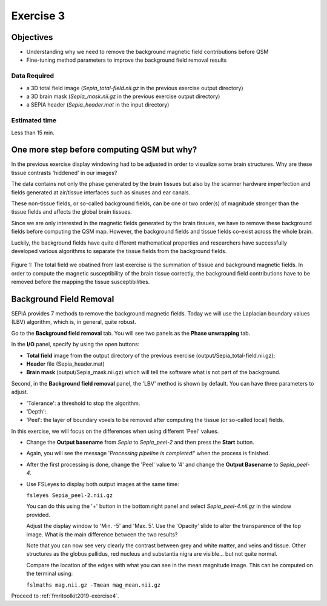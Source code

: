 .. _fmritoolkit2019-exercise3:

Exercise 3
==========

Objectives
----------

- Understanding why we need to remove the background magnetic field contributions before QSM  
- Fine-tuning method parameters to improve the background field removal results

Data Required
^^^^^^^^^^^^^

- a 3D total field image (*Sepia_total-field.nii.gz* in the previous exercise output directory)
- a 3D brain mask (*Sepia_mask.nii.gz* in the previous exercise output directory)
- a SEPIA header (*Sepia_header.mat* in the input directory)

Estimated time
^^^^^^^^^^^^^^

Less than 15 min.

One more step before computing QSM but why?
-------------------------------------------

In the previous exercise display windowing had to be adjusted in order to visualize some brain structures. Why are these tissue contrasts 'hiddened' in our images?   

The data contains not only the phase generated by the brain tissues but also by the scanner hardware imperfection and fields generated at air/tissue interfaces such as sinuses and ear canals. 

These non-tissue fields, or so-called background fields, can be one or two order(s) of magnitude stronger than the tissue fields and affects the global brain tissues. 

Since we are only interested in the magnetic fields generated by the brain tissues, we have to remove these background fields before computing the QSM map. However, the background fields and tissue fields co-exist across the whole brain. 

Luckily, the background fields have quite different mathematical properties and researchers have successfully developed various algorithms to separate the tissue fields from the background fields. 

.. figure:: images/total_field_explain.png
   :align: center
   
   Figure 1: The total field we obatined from last exercise is the summation of tissue and background magnetic fields. In order to compute the magnetic susceptibility of the brain tissue correctly, the background field contributions have to be removed before the mapping the tissue susceptibilities.

Background Field Removal  
------------------------

SEPIA provides 7 methods to remove the background magnetic fields. Today we will use the Laplacian boundary values (LBV) algorithm, which is, in general, quite robust. 

Go to the **Background field removal** tab. You will see two panels as the **Phase unwrapping** tab. 

In the **I/O** panel, specify by using the open buttons:

- **Total field** image from the output directory of the previous exercise (output/Sepia_total-field.nii.gz);
- **Header** file (Sepia_header.mat) 
- **Brain mask** (output/Sepia_mask.nii.gz) which will tell the software what is not part of the background.  

Second, in the **Background field removal** panel, the 'LBV' method is shown by default. You can have three parameters to adjust. 

- 'Tolerance': a threshold to stop the algorithm. 
- 'Depth':. 
- 'Peel': the layer of boundary voxels to be removed after computing the tissue (or so-called local) fields. 

In this exercise, we will focus on the differences when using different 'Peel' values. 

- Change the **Output basename** from *Sepia* to *Sepia_peel-2* and then press the **Start** button. 

- Again, you will see the message '*Processing pipeline is completed!*' when the process is finished. 

- After the first processing is done, change the 'Peel' value to '4' and change the **Output Basename** to *Sepia_peel-4*.

- Use FSLeyes to display both output images at the same time:

  ``fsleyes Sepia_peel-2.nii.gz``

  You can do this using the '+' button in the bottom right panel and select *Sepia_peel-4.nii.gz* in the window provided. 

  .. image:: images/plus_button.png
     :align: center
 
  Adjust the display window to 'Min. -5' and 'Max. 5'. Use the 'Opacity' slide to alter the transparence of the top image. What is the main difference between the two results?

  .. image:: images/local_field_window.png
     :align: center

  Note that you can now see very clearly the contrast between grey and white matter, and veins and tissue. Other structures as the globus pallidus, red nucleus and substantia nigra are visible... but not quite normal.

  Compare the location of the edges with what you can see in the mean magnitude image. This can be computed on the terminal using:

  ``fslmaths mag.nii.gz -Tmean mag_mean.nii.gz``

Proceed to :ref:`fmritoolkit2019-exercise4`.


     